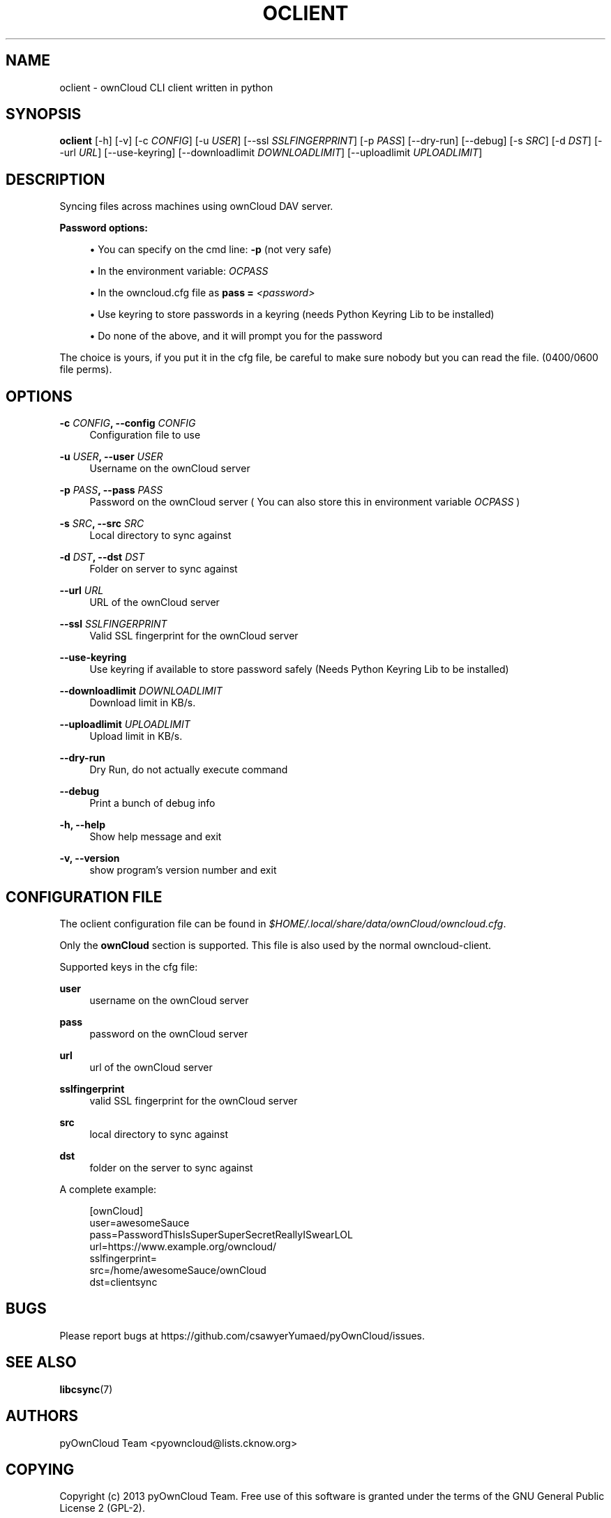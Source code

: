 '\" t
.\"     Title: oclient
.\"    Author: [see the "AUTHORS" section]
.\" Generator: DocBook XSL Stylesheets v1.78.1 <http://docbook.sf.net/>
.\"      Date: 11/18/2013
.\"    Manual: \ \&
.\"    Source: \ \&
.\"  Language: English
.\"
.TH "OCLIENT" "1" "11/18/2013" "\ \&" "\ \&"
.\" -----------------------------------------------------------------
.\" * Define some portability stuff
.\" -----------------------------------------------------------------
.\" ~~~~~~~~~~~~~~~~~~~~~~~~~~~~~~~~~~~~~~~~~~~~~~~~~~~~~~~~~~~~~~~~~
.\" http://bugs.debian.org/507673
.\" http://lists.gnu.org/archive/html/groff/2009-02/msg00013.html
.\" ~~~~~~~~~~~~~~~~~~~~~~~~~~~~~~~~~~~~~~~~~~~~~~~~~~~~~~~~~~~~~~~~~
.ie \n(.g .ds Aq \(aq
.el       .ds Aq '
.\" -----------------------------------------------------------------
.\" * set default formatting
.\" -----------------------------------------------------------------
.\" disable hyphenation
.nh
.\" disable justification (adjust text to left margin only)
.ad l
.\" -----------------------------------------------------------------
.\" * MAIN CONTENT STARTS HERE *
.\" -----------------------------------------------------------------
.SH "NAME"
oclient \- ownCloud CLI client written in python
.SH "SYNOPSIS"
.sp
\fBoclient\fR [\-h] [\-v] [\-c \fICONFIG\fR] [\-u \fIUSER\fR] [\-\-ssl \fISSLFINGERPRINT\fR] [\-p \fIPASS\fR] [\-\-dry\-run] [\-\-debug] [\-s \fISRC\fR] [\-d \fIDST\fR] [\-\-url \fIURL\fR] [\-\-use\-keyring] [\-\-downloadlimit \fIDOWNLOADLIMIT\fR] [\-\-uploadlimit \fIUPLOADLIMIT\fR]
.SH "DESCRIPTION"
.sp
Syncing files across machines using ownCloud DAV server\&.
.PP
\fBPassword options:\fR
.sp
.RS 4
.ie n \{\
\h'-04'\(bu\h'+03'\c
.\}
.el \{\
.sp -1
.IP \(bu 2.3
.\}
You can specify on the cmd line:
\fB\-p\fR
(not very safe)
.RE
.sp
.RS 4
.ie n \{\
\h'-04'\(bu\h'+03'\c
.\}
.el \{\
.sp -1
.IP \(bu 2.3
.\}
In the environment variable:
\fIOCPASS\fR
.RE
.sp
.RS 4
.ie n \{\
\h'-04'\(bu\h'+03'\c
.\}
.el \{\
.sp -1
.IP \(bu 2.3
.\}
In the owncloud\&.cfg file as
\fBpass = \fR\fB\fI<password>\fR\fR
.RE
.sp
.RS 4
.ie n \{\
\h'-04'\(bu\h'+03'\c
.\}
.el \{\
.sp -1
.IP \(bu 2.3
.\}
Use keyring to store passwords in a keyring (needs Python Keyring Lib to be installed)
.RE
.sp
.RS 4
.ie n \{\
\h'-04'\(bu\h'+03'\c
.\}
.el \{\
.sp -1
.IP \(bu 2.3
.\}
Do none of the above, and it will prompt you for the password
.RE
.sp
The choice is yours, if you put it in the cfg file, be careful to make sure nobody but you can read the file\&. (0400/0600 file perms)\&.
.SH "OPTIONS"
.PP
\fB\-c \fR\fB\fICONFIG\fR\fR\fB, \-\-config \fR\fB\fICONFIG\fR\fR
.RS 4
Configuration file to use
.RE
.PP
\fB\-u \fR\fB\fIUSER\fR\fR\fB, \-\-user \fR\fB\fIUSER\fR\fR
.RS 4
Username on the ownCloud server
.RE
.PP
\fB\-p \fR\fB\fIPASS\fR\fR\fB, \-\-pass \fR\fB\fIPASS\fR\fR
.RS 4
Password on the ownCloud server ( You can also store this in environment variable
\fIOCPASS\fR
)
.RE
.PP
\fB\-s \fR\fB\fISRC\fR\fR\fB, \-\-src \fR\fB\fISRC\fR\fR
.RS 4
Local directory to sync against
.RE
.PP
\fB\-d \fR\fB\fIDST\fR\fR\fB, \-\-dst \fR\fB\fIDST\fR\fR
.RS 4
Folder on server to sync against
.RE
.PP
\fB\-\-url \fR\fB\fIURL\fR\fR
.RS 4
URL of the ownCloud server
.RE
.PP
\fB\-\-ssl \fR\fB\fISSLFINGERPRINT\fR\fR
.RS 4
Valid SSL fingerprint for the ownCloud server
.RE
.PP
\fB\-\-use\-keyring\fR
.RS 4
Use keyring if available to store password safely (Needs Python Keyring Lib to be installed)
.RE
.PP
\fB\-\-downloadlimit \fR\fB\fIDOWNLOADLIMIT\fR\fR
.RS 4
Download limit in KB/s\&.
.RE
.PP
\fB\-\-uploadlimit \fR\fB\fIUPLOADLIMIT\fR\fR
.RS 4
Upload limit in KB/s\&.
.RE
.PP
\fB\-\-dry\-run\fR
.RS 4
Dry Run, do not actually execute command
.RE
.PP
\fB\-\-debug\fR
.RS 4
Print a bunch of debug info
.RE
.PP
\fB\-h, \-\-help\fR
.RS 4
Show help message and exit
.RE
.PP
\fB\-v, \-\-version\fR
.RS 4
show program\(cqs version number and exit
.RE
.SH "CONFIGURATION FILE"
.sp
The oclient configuration file can be found in \fI$HOME/\&.local/share/data/ownCloud/owncloud\&.cfg\fR\&.
.sp
Only the \fBownCloud\fR section is supported\&. This file is also used by the normal owncloud\-client\&.
.sp
Supported keys in the cfg file:
.PP
\fBuser\fR
.RS 4
username on the ownCloud server
.RE
.PP
\fBpass\fR
.RS 4
password on the ownCloud server
.RE
.PP
\fBurl\fR
.RS 4
url of the ownCloud server
.RE
.PP
\fBsslfingerprint\fR
.RS 4
valid SSL fingerprint for the ownCloud server
.RE
.PP
\fBsrc\fR
.RS 4
local directory to sync against
.RE
.PP
\fBdst\fR
.RS 4
folder on the server to sync against
.RE
.sp
A complete example:
.sp
.if n \{\
.RS 4
.\}
.nf
[ownCloud]
user=awesomeSauce
pass=PasswordThisIsSuperSuperSecretReallyISwearLOL
url=https://www\&.example\&.org/owncloud/
sslfingerprint=
src=/home/awesomeSauce/ownCloud
dst=clientsync
.fi
.if n \{\
.RE
.\}
.SH "BUGS"
.sp
Please report bugs at https://github\&.com/csawyerYumaed/pyOwnCloud/issues\&.
.SH "SEE ALSO"
.sp
\fBlibcsync\fR(7)
.SH "AUTHORS"
.sp
pyOwnCloud Team <pyowncloud@lists\&.cknow\&.org>
.SH "COPYING"
.sp
Copyright (c) 2013 pyOwnCloud Team\&. Free use of this software is granted under the terms of the GNU General Public License 2 (GPL\-2)\&.
